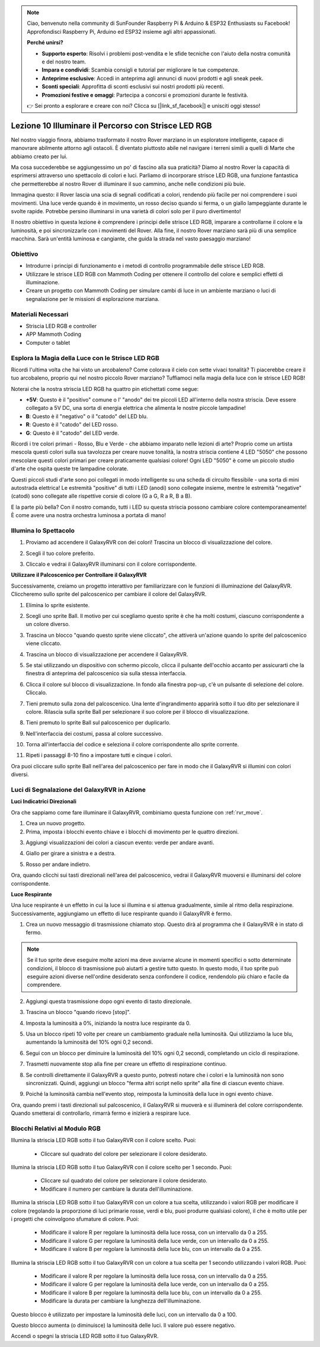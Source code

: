 .. note::

    Ciao, benvenuto nella community di SunFounder Raspberry Pi & Arduino & ESP32 Enthusiasts su Facebook! Approfondisci Raspberry Pi, Arduino ed ESP32 insieme agli altri appassionati.

    **Perché unirsi?**

    - **Supporto esperto**: Risolvi i problemi post-vendita e le sfide tecniche con l'aiuto della nostra comunità e del nostro team.
    - **Impara e condividi**: Scambia consigli e tutorial per migliorare le tue competenze.
    - **Anteprime esclusive**: Accedi in anteprima agli annunci di nuovi prodotti e agli sneak peek.
    - **Sconti speciali**: Approfitta di sconti esclusivi sui nostri prodotti più recenti.
    - **Promozioni festive e omaggi**: Partecipa a concorsi e promozioni durante le festività.

    👉 Sei pronto a esplorare e creare con noi? Clicca su [|link_sf_facebook|] e unisciti oggi stesso!



Lezione 10 Illuminare il Percorso con Strisce LED RGB
===============================================================

Nel nostro viaggio finora, abbiamo trasformato il nostro Rover marziano in un esploratore intelligente, capace di manovrare abilmente attorno agli ostacoli. È diventato piuttosto abile nel navigare i terreni simili a quelli di Marte che abbiamo creato per lui.

Ma cosa succederebbe se aggiungessimo un po' di fascino alla sua praticità? Diamo al nostro Rover la capacità di esprimersi attraverso uno spettacolo di colori e luci. Parliamo di incorporare strisce LED RGB, una funzione fantastica che permetterebbe al nostro Rover di illuminare il suo cammino, anche nelle condizioni più buie.

Immagina questo: il Rover lascia una scia di segnali codificati a colori, rendendo più facile per noi comprendere i suoi movimenti. Una luce verde quando è in movimento, un rosso deciso quando si ferma, o un giallo lampeggiante durante le svolte rapide. Potrebbe persino illuminarsi in una varietà di colori solo per il puro divertimento!

Il nostro obiettivo in questa lezione è comprendere i principi delle strisce LED RGB, imparare a controllarne il colore e la luminosità, e poi sincronizzarle con i movimenti del Rover. Alla fine, il nostro Rover marziano sarà più di una semplice macchina. Sarà un'entità luminosa e cangiante, che guida la strada nel vasto paesaggio marziano!

.. raw:: html

    <video width="600" loop autoplay muted>
        <source src="../_static/video/car_rgb.mp4" type="video/mp4">
        Your browser does not support the video tag.
    </video>


Obiettivo
-------------

* Introdurre i principi di funzionamento e i metodi di controllo programmabile delle strisce LED RGB.
* Utilizzare le strisce LED RGB con Mammoth Coding per ottenere il controllo del colore e semplici effetti di illuminazione.
* Creare un progetto con Mammoth Coding per simulare cambi di luce in un ambiente marziano o luci di segnalazione per le missioni di esplorazione marziana.


Materiali Necessari
-------------------------

* Striscia LED RGB e controller
* APP Mammoth Coding
* Computer o tablet


Esplora la Magia della Luce con le Strisce LED RGB
-------------------------------------------------------------

Ricordi l'ultima volta che hai visto un arcobaleno? Come colorava il cielo con sette vivaci tonalità? Ti piacerebbe creare il tuo arcobaleno, proprio qui nel nostro piccolo Rover marziano? Tuffiamoci nella magia della luce con le strisce LED RGB!

.. image:: ../img/4_rgb_strip.jpg

Noterai che la nostra striscia LED RGB ha quattro pin etichettati come segue:

* **+5V**: Questo è il "positivo" comune o l' "anodo" dei tre piccoli LED all'interno della nostra striscia. Deve essere collegato a 5V DC, una sorta di energia elettrica che alimenta le nostre piccole lampadine!
* **B**: Questo è il "negativo" o il "catodo" del LED blu.
* **R**: Questo è il "catodo" del LED rosso.
* **G**: Questo è il "catodo" del LED verde.

.. image:: ../img/rgb_5050.jpg

Ricordi i tre colori primari - Rosso, Blu e Verde - che abbiamo imparato nelle lezioni di arte? Proprio come un artista mescola questi colori sulla sua tavolozza per creare nuove tonalità, la nostra striscia contiene 4 LED "5050" che possono mescolare questi colori primari per creare praticamente qualsiasi colore! Ogni LED "5050" è come un piccolo studio d'arte che ospita queste tre lampadine colorate.

.. image:: ../img/rgb_5050_sche.png

Questi piccoli studi d'arte sono poi collegati in modo intelligente su una scheda di circuito flessibile - una sorta di mini autostrada elettrica! Le estremità "positive" di tutti i LED (anodi) sono collegate insieme, mentre le estremità "negative" (catodi) sono collegate alle rispettive corsie di colore (G a G, R a R, B a B).

.. image:: ../img/rgb_strip_sche.png

E la parte più bella? Con il nostro comando, tutti i LED su questa striscia possono cambiare colore contemporaneamente! È come avere una nostra orchestra luminosa a portata di mano!


Illumina lo Spettacolo
------------------------------

1. Proviamo ad accendere il GalaxyRVR con dei colori! Trascina un blocco di visualizzazione del colore.

.. image:: img/9_rgb_block.png

2. Scegli il tuo colore preferito.

.. image:: img/9_rgb_color.png

3. Cliccalo e vedrai il GalaxyRVR illuminarsi con il colore corrispondente.


**Utilizzare il Palcoscenico per Controllare il GalaxyRVR**

Successivamente, creiamo un progetto interattivo per familiarizzare con le funzioni di illuminazione del GalaxyRVR. Cliccheremo sullo sprite del palcoscenico per cambiare il colore del GalaxyRVR.

1. Elimina lo sprite esistente.

.. image:: img/6_animate_delete.png

2. Scegli uno sprite Ball. Il motivo per cui scegliamo questo sprite è che ha molti costumi, ciascuno corrispondente a un colore diverso.

.. image:: img/9_animate_rgb_ball.png

3. Trascina un blocco "quando questo sprite viene cliccato", che attiverà un'azione quando lo sprite del palcoscenico viene cliccato.

.. image:: img/9_animate_rgb_when.png

4. Trascina un blocco di visualizzazione per accendere il GalaxyRVR.

.. image:: img/9_animate_rgb_display.png

5. Se stai utilizzando un dispositivo con schermo piccolo, clicca il pulsante dell'occhio accanto per assicurarti che la finestra di anteprima del palcoscenico sia sulla stessa interfaccia.

.. image:: img/9_animate_rgb_eye.png

6. Clicca il colore sul blocco di visualizzazione. In fondo alla finestra pop-up, c'è un pulsante di selezione del colore. Cliccalo.

.. image:: img/9_animate_rgb_pick.png

7. Tieni premuto sulla zona del palcoscenico. Una lente d'ingrandimento apparirà sotto il tuo dito per selezionare il colore. Rilascia sulla sprite Ball per selezionare il suo colore per il blocco di visualizzazione.

.. image:: img/9_animate_rgb_pick_color_n.png

8. Tieni premuto lo sprite Ball sul palcoscenico per duplicarlo.

.. image:: img/9_animate_rgb_duplicate.png

9. Nell'interfaccia dei costumi, passa al colore successivo.

.. image:: img/9_animate_rgb_change_costume.png

10. Torna all'interfaccia del codice e seleziona il colore corrispondente allo sprite corrente.

.. image:: img/9_animate_rgb_pick_blue.png

11. Ripeti i passaggi 8-10 fino a impostare tutti e cinque i colori.

.. image:: img/9_animate_rgb_ball5.png

Ora puoi cliccare sullo sprite Ball nell'area del palcoscenico per fare in modo che il GalaxyRVR si illumini con colori diversi.


.. _rgb_move:


Luci di Segnalazione del GalaxyRVR in Azione
----------------------------------------------------------------

**Luci Indicatrici Direzionali**

Ora che sappiamo come fare illuminare il GalaxyRVR, combiniamo questa funzione con :ref:`rvr_move`.

1. Crea un nuovo progetto.

2. Prima, imposta i blocchi evento chiave e i blocchi di movimento per le quattro direzioni.

.. image:: img/9_rgb_move.png

3. Aggiungi visualizzazioni dei colori a ciascun evento: verde per andare avanti.

.. image:: img/9_rgb_green.png

4. Giallo per girare a sinistra e a destra.

.. image:: img/9_rgb_yellow.png

5. Rosso per andare indietro.

.. image:: img/9_rgb_red.png

Ora, quando clicchi sui tasti direzionali nell'area del palcoscenico, vedrai il GalaxyRVR muoversi e illuminarsi del colore corrispondente.


**Luce Respirante**

Una luce respirante è un effetto in cui la luce si illumina e si attenua gradualmente, simile al ritmo della respirazione. Successivamente, aggiungiamo un effetto di luce respirante quando il GalaxyRVR è fermo.

1. Crea un nuovo messaggio di trasmissione chiamato stop. Questo dirà al programma che il GalaxyRVR è in stato di fermo.

.. image:: img/9_rgb_new_message.png

.. note:: Se il tuo sprite deve eseguire molte azioni ma deve avviarne alcune in momenti specifici o sotto determinate condizioni, il blocco di trasmissione può aiutarti a gestire tutto questo. In questo modo, il tuo sprite può eseguire azioni diverse nell'ordine desiderato senza confondere il codice, rendendolo più chiaro e facile da comprendere.

2. Aggiungi questa trasmissione dopo ogni evento di tasto direzionale.

.. image:: img/9_rgb_new_boardcast.png

3. Trascina un blocco "quando ricevo [stop]".

.. image:: img/9_rgb_when_receive.png

4. Imposta la luminosità a 0%, iniziando la nostra luce respirante da 0.

.. image:: img/9_rgb_set_bright.png

5. Usa un blocco ripeti 10 volte per creare un cambiamento graduale nella luminosità. Qui utilizziamo la luce blu, aumentando la luminosità del 10% ogni 0,2 secondi.

.. image:: img/9_rgb_increase.png

6. Segui con un blocco per diminuire la luminosità del 10% ogni 0,2 secondi, completando un ciclo di respirazione.

.. image:: img/9_rgb_decrease.png

7. Trasmetti nuovamente stop alla fine per creare un effetto di respirazione continuo.

.. image:: img/9_rgb_stopagain.png

8. Se controlli direttamente il GalaxyRVR a questo punto, potresti notare che i colori e la luminosità non sono sincronizzati. Quindi, aggiungi un blocco "ferma altri script nello sprite" alla fine di ciascun evento chiave.

.. image:: img/9_rgb_stop.png

9. Poiché la luminosità cambia nell'evento stop, reimposta la luminosità della luce in ogni evento chiave.

.. image:: img/9_rgb_set_bright_each.png

Ora, quando premi i tasti direzionali sul palcoscenico, il GalaxyRVR si muoverà e si illuminerà del colore corrispondente. Quando smetterai di controllarlo, rimarrà fermo e inizierà a respirare luce.


Blocchi Relativi al Modulo RGB
-----------------------------------

.. image:: img/block/rgb_display.png

Illumina la striscia LED RGB sotto il tuo GalaxyRVR con il colore scelto. Puoi:

    * Cliccare sul quadrato del colore per selezionare il colore desiderato.


.. image:: img/block/rgb_display_1s.png

Illumina la striscia LED RGB sotto il tuo GalaxyRVR con il colore scelto per 1 secondo. Puoi:


    * Cliccare sul quadrato del colore per selezionare il colore desiderato.
    * Modificare il numero per cambiare la durata dell'illuminazione.


.. image:: img/block/rgb_display_RGB.png

Illumina la striscia LED RGB sotto il tuo GalaxyRVR con un colore a tua scelta, utilizzando i valori RGB per modificare il colore (regolando la proporzione di luci primarie rosse, verdi e blu, puoi produrre qualsiasi colore), il che è molto utile per i progetti che coinvolgono sfumature di colore. Puoi:

    * Modificare il valore R per regolare la luminosità della luce rossa, con un intervallo da 0 a 255.
    * Modificare il valore G per regolare la luminosità della luce verde, con un intervallo da 0 a 255.
    * Modificare il valore B per regolare la luminosità della luce blu, con un intervallo da 0 a 255.


.. image:: img/block/rgb_display_RGB_1s.png

Illumina la striscia LED RGB sotto il tuo GalaxyRVR con un colore a tua scelta per 1 secondo utilizzando i valori RGB. Puoi:

    * Modificare il valore R per regolare la luminosità della luce rossa, con un intervallo da 0 a 255.
    * Modificare il valore G per regolare la luminosità della luce verde, con un intervallo da 0 a 255.
    * Modificare il valore B per regolare la luminosità della luce blu, con un intervallo da 0 a 255.
    * Modificare la durata per cambiare la lunghezza dell'illuminazione.


.. image:: img/block/rgb_set_brightness.png

Questo blocco è utilizzato per impostare la luminosità delle luci, con un intervallo da 0 a 100.


.. image:: img/block/rgb_increase_brightness.png

Questo blocco aumenta (o diminuisce) la luminosità delle luci. Il valore può essere negativo.


.. image:: img/block/rgb_turn_on.png

Accendi o spegni la striscia LED RGB sotto il tuo GalaxyRVR.

